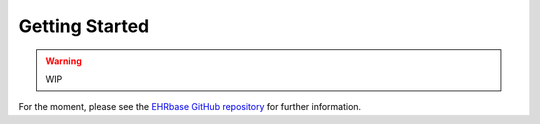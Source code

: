 .. _highmed-reference-label:

###############
Getting Started
###############

.. warning:: WIP

For the moment, please see the `EHRbase GitHub repository <https://github.com/ehrbase/ehrbase>`_
for further information.
